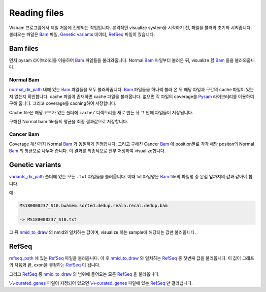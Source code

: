 Reading files
==============

Visbam 프로그램에서 제일 처음에 진행되는 작업입니다.
본격적인 visualize system을 시작하기 전, 파일을 불러와 초기화 시켜줍니다.
불러오는 파일은 Bam_ 파일, `Genetic variants`_ 데이터, RefSeq_ 파일이 있습니다.

.. _Bam : https://en.wikipedia.org/wiki/Binary_Alignment_Map
.. _RefSeq : https://en.wikipedia.org/wiki/RefSeq
.. _`Genetic variants` : https://en.wikipedia.org/wiki/Genetic_variant

Bam files
---------

먼저 pysam 라이브러리를 이용하여 Bam_ 파일들을 불러와줍니다.
Normal Bam_ 파일부터 불러온 뒤, visualize 할 Bam_ 들을 불러와줍니다.

.. _Bam : https://en.wikipedia.org/wiki/Binary_Alignment_Map

Normal Bam
~~~~~~~~~~

normal_dir_path_ 내에 있는 Bam_ 파일들을 모두 불러와줍니다.
Bam_ 파일들을 하나씩 불러 온 뒤 해당 파일과 구간의 cache 파일이
있는지 없는지 확인합니다.
cache 파일이 존재하면 cache 파일을 불러옵니다.
없으면 각 파일의 coverage를 Pysam_ 라이브러리를 이용하여 구해 줍니다.
그리고 coverage를 caching하여 저장합니다.

Cache file은 해당 코드가 있는 폴더에 ``cache/``
디렉토리를 새로 만든 뒤 그 안에 파일들이 저장됩니다. 

구해진 Normal bam file들의 평균을 최종 결과값으로 저장합니다.


.. _normal_dir_path: https://visbam.readthedocs.io/en/latest/input/positional.html#normal-dir-path

.. _Bam : https://en.wikipedia.org/wiki/Binary_Alignment_Map
.. _Pysam : https://pysam.readthedocs.io/en/latest/index.html

Cancer Bam
~~~~~~~~~~

Coverage 계산까지 Normal Bam_ 과 동일하게 진행됩니다.
그리고 구해진 Cancer Bam_ 에 position별로 각각
해당 positon의 Normal Bam_ 의 평균으로 나누어 줍니다.
이 결과를 최종적으로 전부 저장하여 visualize합니다.

.. _Bam : https://en.wikipedia.org/wiki/Binary_Alignment_Map

Genetic variants
----------------

variants_dir_path_ 폴더에 있는 모든 ``.txt`` 파일들을 불러옵니다.
이때 txt 파일명은 Bam_ file의 파일명 중 온점 앞까지의 값과 같아야 합니다.

예 :

.. code::

    MS180000237_S10.bwamem.sorted.dedup.realn.recal.dedup.bam
 
    -> MS180000237_S10.txt

그 뒤 nmid_to_draw_ 의 nmid와 일치하는 값이며,
visualize 하는 sample에 해당되는 값만 불러옵니다.

.. _variants_dir_path : https://visbam.readthedocs.io/en/latest/input/positional.html#variants-dir-path

.. _nmid_to_draw : https://visbam.readthedocs.io/en/latest/input/positional.html#nmid-to-draw

.. _Bam : https://en.wikipedia.org/wiki/Binary_Alignment_Map

RefSeq
------

refseq_path_ 에 있는 RefSeq_ 파일을 불러옵니다.
이 후 nmid_to_draw_ 와 일치하는 RefSeq_ 중 첫번째 값을 불러옵니다.
이 값이 그래프의 처음과 끝, exon을 결정하는 RefSeq_ 이 됩니다.

그리고 RefSeq_ 중 nmid_to_draw_ 의 범위에 들어오는 모든 RefSeq_ 을 불러옵니다.

`\\-\\-curated_genes`_ 파일이 지정되어 있으면 `\\-\\-curated_genes`_ 파일에 있는 RefSeq_ 만 걸러냅니다.


.. _nmid_to_draw : https://visbam.readthedocs.io/en/latest/input/positional.html#nmid-to-draw

.. _refseq_path : https://visbam.readthedocs.io/en/latest/input/positional.html#refseq-path

.. _\\-\\-curated_genes : https://visbam.readthedocs.io/en/latest/input/optional.html#curated-genes
.. _RefSeq : https://en.wikipedia.org/wiki/RefSeq
